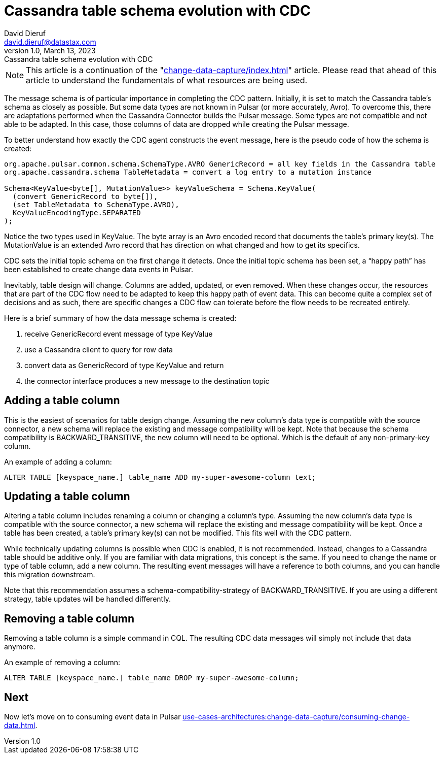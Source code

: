 = Cassandra table schema evolution with CDC
David Dieruf <david.dieruf@datastax.com>
1.0, March 13, 2023: Cassandra table schema evolution with CDC
:description: This article describes how table schema changes are handled in the Cassandra Connector for Pulsar.
:title: Cassandra table schema evolution with CDC
:navtitle: Cassandra table schema evolution with CDC

NOTE: This article is a continuation of the "xref:change-data-capture/index.adoc[]" article. Please read that ahead of this article to understand the fundamentals of what resources are being used.

The message schema is of particular importance in completing the CDC pattern. Initially, it is set to match the Cassandra table’s schema as closely as possible. But some data types are not known in Pulsar (or more accurately, Avro). To overcome this, there are adaptations performed when the Cassandra Connector builds the Pulsar message. Some types are not compatible and not able to be adapted. In this case, those columns of data are dropped while creating the Pulsar message.

To better understand how exactly the CDC agent constructs the event message, here is the pseudo code of how the schema is created:

[source,java]
----
org.apache.pulsar.common.schema.SchemaType.AVRO GenericRecord = all key fields in the Cassandra table
org.apache.cassandra.schema TableMetadata = convert a log entry to a mutation instance

Schema<KeyValue<byte[], MutationValue>> keyValueSchema = Schema.KeyValue(
  (convert GenericRecord to byte[]),
  (set TableMetadata to SchemaType.AVRO),
  KeyValueEncodingType.SEPARATED
);
----

Notice the two types used in KeyValue. The byte array is an Avro encoded record that documents the table's primary key(s). The MutationValue is an extended Avro record that has direction on what changed and how to get its specifics.

CDC sets the initial topic schema on the first change it detects. Once the initial topic schema has been set, a “happy path” has been established to create change data events in Pulsar.

Inevitably, table design will change. Columns are added, updated, or even removed. When these changes occur, the resources that are part of the CDC flow need to be adapted to keep this happy path of event data. This can become quite a complex set of decisions and as such, there are specific changes a CDC flow can tolerate before the flow needs to be recreated entirely.

Here is a brief summary of how the data message schema is created:

. receive GenericRecord event message of type KeyValue
. use a Cassandra client to query for row data
. convert data as GenericRecord of type KeyValue and return
. the connector interface produces a new message to the destination topic

== Adding a table column

This is the easiest of scenarios for table design change. Assuming the new column’s data type is compatible with the source connector, a new schema will replace the existing and message compatibility will be kept. Note that because the schema compatibility is BACKWARD_TRANSITIVE, the new column will need to be optional. Which is the default of any non-primary-key column.

An example of adding a column:

`ALTER TABLE [keyspace_name.] table_name ADD my-super-awesome-column text;`

== Updating a table column

Altering a table column includes renaming a column or changing a column’s type. Assuming the new column’s data type is compatible with the source connector, a new schema will replace the existing and message compatibility will be kept. Once a table has been created, a table’s primary key(s) can not be modified. This fits well with the CDC pattern.

While technically updating columns is possible when CDC is enabled, it is not recommended. Instead, changes to a Cassandra table should be additive only. If you are familiar with data migrations, this concept is the same. If you need to change the name or type of table column, add a new column. The resulting event messages will have a reference to both columns, and you can handle this migration downstream.

Note that this recommendation assumes a schema-compatibility-strategy of BACKWARD_TRANSITIVE. If you are using a different strategy, table updates will be handled differently.

== Removing a table column

Removing a table column is a simple command in CQL. The resulting CDC data messages will simply not include that data anymore.

An example of removing a column:

`ALTER TABLE [keyspace_name.] table_name DROP my-super-awesome-column;`

== Next

Now let's move on to consuming event data in Pulsar  xref:use-cases-architectures:change-data-capture/consuming-change-data.adoc[].